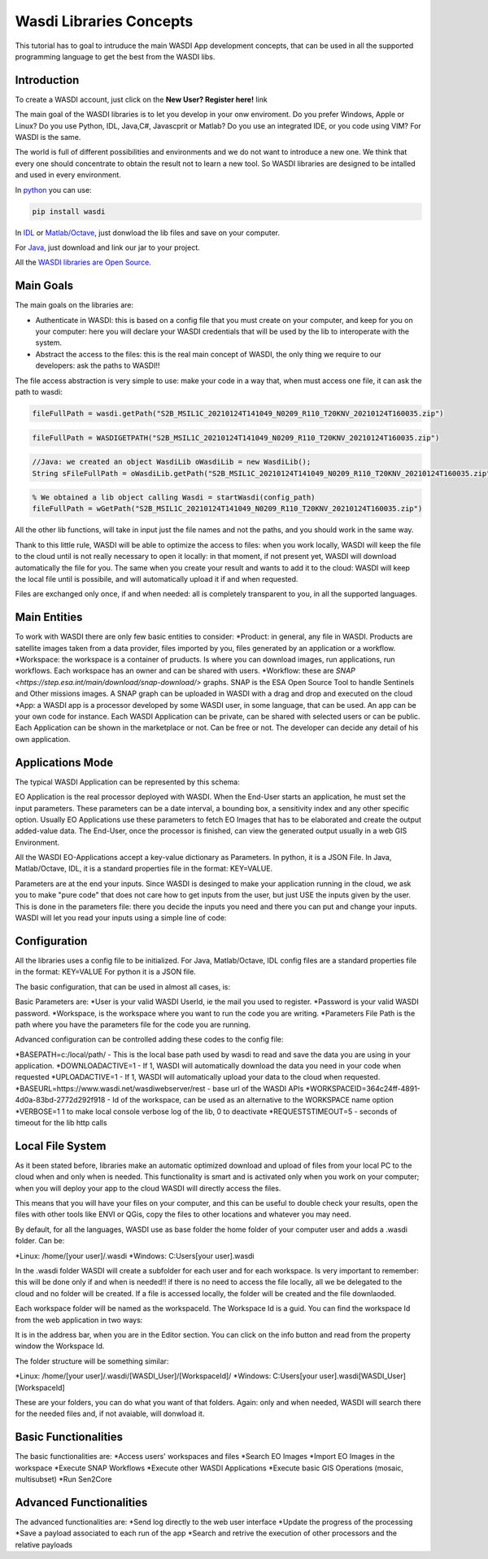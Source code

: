 .. TestReadTheDocs documentation master file, created by
   sphinx-quickstart on Mon Apr 19 16:00:28 2021.
   You can adapt this file completely to your liking, but it should at least
   contain the root `toctree` directive.
.. _LibsConcepts



Wasdi Libraries Concepts
=========================================
This tutorial has to goal to intruduce the main WASDI App development concepts, that can be used in all the supported programming language to get the best from the WASDI libs.


Introduction
------------------------------------------
To create a WASDI account, just click on the **New User? Register here!** link


The main goal of the WASDI libraries is to let you develop in your onw enviroment. Do you prefer Windows, Apple or Linux? Do you use Python, IDL, Java,C#, Javascprit or Matlab? Do you use an integrated IDE, or you code using VIM? 
For WASDI is the same.

The world is full of different possibilities and environments and we do not want to introduce a new one. We think that every one should concentrate to obtain the result not to learn a new tool. 
So WASDI libraries are designed to be intalled and used in every environment. 

In `python <https://pypi.org/project/wasdi/>`_ you can use:

.. code-block:: python

    pip install wasdi
	
In `IDL <https://www.wasdi.net/idlwasdilib.zip>`_ or `Matlab/Octave <https://www.wasdi.net/matlabwasdilib.zip>`_, just donwload the lib files and save on your computer.

For `Java <https://www.wasdi.net/javawasdilib.zip>`_, just download and link our jar to your project.

All the `WASDI libraries are Open Source <https://github.com/fadeoutsoftware/WASDI/tree/master/libraries>`_.


Main Goals
--------------------
The main goals on the libraries are:

* Authenticate in WASDI: this is based on a config file that you must create on your computer, and keep for you on your computer: here you will declare your WASDI credentials that will be used by the lib to interoperate with the system.
	
* Abstract the access to the files: this is the real main concept of WASDI, the only thing we require to our developers: ask the paths to WASDI!!
	
The file access abstraction is very simple to use: make your code in a way that, when must access one file, it can ask the path to wasdi:

.. code-block:: python

	fileFullPath = wasdi.getPath("S2B_MSIL1C_20210124T141049_N0209_R110_T20KNV_20210124T160035.zip")
	
.. code-block:: IDL

	fileFullPath = WASDIGETPATH("S2B_MSIL1C_20210124T141049_N0209_R110_T20KNV_20210124T160035.zip")
	
.. code-block:: java

	//Java: we created an object WasdiLib oWasdiLib = new WasdiLib();
	String sFileFullPath = oWasdiLib.getPath("S2B_MSIL1C_20210124T141049_N0209_R110_T20KNV_20210124T160035.zip");
	
.. code-block:: matlab

	% We obtained a lib object calling Wasdi = startWasdi(config_path)
	fileFullPath = wGetPath("S2B_MSIL1C_20210124T141049_N0209_R110_T20KNV_20210124T160035.zip")
	
	
All the other lib functions, will take in input just the file names and not the paths, and you should work in the same way.

Thank to this little rule, WASDI will be able to optimize the access to files: when you work locally, WASDI will keep the file to the cloud until is not really necessary to open it locally: in that moment, if not present yet, WASDI will download automatically the file for you. The same when you create your result and wants to add it to the cloud: WASDI will keep the local file until is possibile, and will automatically upload it if and when requested.

Files are exchanged only once, if and when needed: all is completely transparent to you, in all the supported languages.

Main Entities
--------------------
To work with WASDI there are only few basic entities to consider:
*Product: in general, any file in WASDI. Products are satellite images taken from a data provider, files imported by you, files generated by an application or a workflow.
*Workspace: the workspace is a container of pruducts. Is where you can download images, run applications, run workflows. Each workspace has an owner and can be shared with users. 
*Workflow: these are `SNAP <https://step.esa.int/main/download/snap-download/>` graphs. SNAP is the ESA Open Source Tool to handle Sentinels and Other missions images. A SNAP graph can be uploaded in WASDI with a drag and drop and executed on the cloud
*App: a WASDI app is a processor developed by some WASDI user, in some language, that can be used. An app can be your own code for instance. Each WASDI Application can be private, can be shared with selected users or can be public. Each Application can be shown in the marketplace or not. Can be free or not. The developer can decide any detail of his own application.

Applications Mode
--------------

The typical WASDI Application can be represented by this schema:

.. image:: _static/libs_concepts_images/functionmodel.jpg

EO Application is the real processor deployed with WASDI. When the End-User starts an application, he must set the input parameters. These parameters can be a date interval, a bounding box, a sensitivity index and any other specific option. 
Usually EO Applications use these parameters to fetch EO Images that has to be elaborated and create the output added-value data.
The End-User, once the processor is finished, can view the generated output usually in a web GIS Environment. 

All the WASDI EO-Applications accept a key-value dictionary as Parameters.
In python, it is a JSON File.
In Java, Matlab/Octave, IDL, it is a standard properties file in the format:
KEY=VALUE.

Parameters are at the end your inputs. Since WASDI is desinged to make your application running in the cloud, we ask you to make "pure code" that does not care how to get inputs from the user, but just USE the inputs given by the user. This is done in the parameters file: there you decide the inputs you need and there you can put and change your inputs. WASDI will let you read your inputs using a simple line of code:

.. code-block::
	#python
	myParam = wasdi.getParamter("StartDate", new Date())
	
.. code-block::
	;IDL
	myParam = WASDIGETPARAMETER("StartDate")
	
.. code-block:: java
	//Java: we created an object WasdiLib oWasdiLib = new WasdiLib();
	String sMyParam = oWasdiLib.getParameter("StartDate");
	
.. code-block:: matlab
	% We obtained a lib object calling Wasdi = startWasdi(config_path)
	myParam = wGetParameter("StartDate")



Configuration
--------------

All the libraries uses a config file to be initialized.
For Java, Matlab/Octave, IDL config files are a standard properties file in the format:
KEY=VALUE
For python it is a JSON file.

The basic configuration, that can be used in almost all cases, is:

.. code-block::
	USER=your.email@domain.sample
	PASSWORD=yourpassword
	WORKSPACE=MainNode
	PARAMETERSFILEPATH=./params.txt
	
.. code-block::
	{
		"USER": "your.email@domain.sample",
		"PASSWORD": "yourpassword",
		"WORKSPACE": "MainNode",
		"PARAMETERSFILEPATH": "./params.json"
	}

Basic Parameters are:
*User is your valid WASDI UserId, ie the mail you used to register.
*Password is your valid WASDI password.
*Workspace, is the workspace where you want to run the code you are writing. 
*Parameters File Path is the path where you have the parameters file for the code you are running.

Advanced configuration can be controlled adding these codes to the config file:

*BASEPATH=c:/local/path/ - This is the local base path used by wasdi to read and save the data you are using in your application. 
*DOWNLOADACTIVE=1 - If 1, WASDI will automatically download the data you need in your code when requested
*UPLOADACTIVE=1 - If 1, WASDI will automatically upload your data to the cloud when requested.
*BASEURL=https://www.wasdi.net/wasdiwebserver/rest - base url of the WASDI APIs
*WORKSPACEID=364c24ff-4891-4d0a-83bd-2772d292f918 - Id of the workspace, can be used as an alternative to the WORKSPACE name option
*VERBOSE=1 1 to make local console verbose log of the lib, 0 to deactivate
*REQUESTSTIMEOUT=5 - seconds of timeout for the lib http calls


Local File System
--------------
As it been stated before, libraries make an automatic optimized download and upload of files from your local PC to the cloud when and only when is needed. This functionality is smart and is activated only when you work on your computer; when you will deploy your app to the cloud WASDI will directly access the files.

This means that you will have your files on your computer, and this can be useful to double check your results, open the files with other tools like ENVI or QGis, copy the files to other locations and whatever you may need.

By default, for all the languages, WASDI use as base folder the home folder of your computer user and adds a .wasdi folder. Can be:

*Linux: /home/[your user]/.wasdi
*Windows: C:\Users\[your user]\.wasdi

In the .wasdi folder WASDI will create a subfolder for each user and for each workspace. Is very important to remember: this will be done only if and when is needed!! if there is no need to access the file locally, all we be delegated to the cloud and no folder will be created. If a file is accessed locally, the folder will be created and the file downlaoded.

Each workspace folder will be named as the workspaceId. The Workspace Id is a guid. You can find the workspace Id from the web application in two ways:

.. image:: _static/libs_concepts_images/workspaceid.jpg

It is in the address bar, when you are in the Editor section.
You can click on the info button and read from the property window the Workspace Id.

The folder structure will be something similar:

.. image:: _static/libs_concepts_images/folders.jpg

*Linux: /home/[your user]/.wasdi/[WASDI_User]/[WorkspaceId]/
*Windows: C:\Users\[your user]\.wasdi\[WASDI_User]\[WorkspaceId]\

These are your folders, you can do what you want of that folders. Again: only and when needed, WASDI will search there for the needed files and, if not avaiable, will donwload it.



Basic Functionalities
--------------
The basic functionalities are:
*Access users' workspaces and files
*Search EO Images
*Import EO Images in the workspace
*Execute SNAP Workflows
*Execute other WASDI Applications
*Execute basic GIS Operations (mosaic, multisubset)
*Run Sen2Core



Advanced Functionalities
--------------
The advanced functionalities are:
*Send log directly to the web user interface
*Update the progress of the processing
*Save a payload associated to each run of the app
*Search and retrive the execution of other processors and the relative payloads

